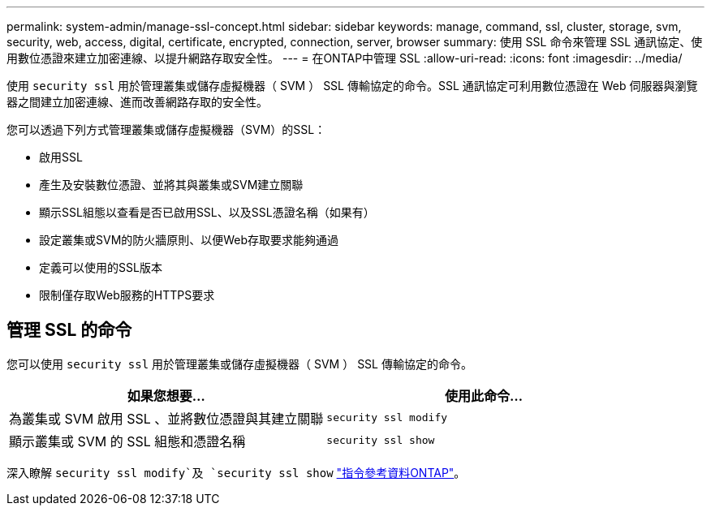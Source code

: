 ---
permalink: system-admin/manage-ssl-concept.html 
sidebar: sidebar 
keywords: manage, command, ssl, cluster, storage, svm, security, web, access, digital, certificate, encrypted, connection, server, browser 
summary: 使用 SSL 命令來管理 SSL 通訊協定、使用數位憑證來建立加密連線、以提升網路存取安全性。 
---
= 在ONTAP中管理 SSL
:allow-uri-read: 
:icons: font
:imagesdir: ../media/


[role="lead"]
使用 `security ssl` 用於管理叢集或儲存虛擬機器（ SVM ） SSL 傳輸協定的命令。SSL 通訊協定可利用數位憑證在 Web 伺服器與瀏覽器之間建立加密連線、進而改善網路存取的安全性。

您可以透過下列方式管理叢集或儲存虛擬機器（SVM）的SSL：

* 啟用SSL
* 產生及安裝數位憑證、並將其與叢集或SVM建立關聯
* 顯示SSL組態以查看是否已啟用SSL、以及SSL憑證名稱（如果有）
* 設定叢集或SVM的防火牆原則、以便Web存取要求能夠通過
* 定義可以使用的SSL版本
* 限制僅存取Web服務的HTTPS要求




== 管理 SSL 的命令

您可以使用 `security ssl` 用於管理叢集或儲存虛擬機器（ SVM ） SSL 傳輸協定的命令。

|===
| 如果您想要... | 使用此命令... 


 a| 
為叢集或 SVM 啟用 SSL 、並將數位憑證與其建立關聯
 a| 
`security ssl modify`



 a| 
顯示叢集或 SVM 的 SSL 組態和憑證名稱
 a| 
`security ssl show`

|===
深入瞭解 `security ssl modify`及 `security ssl show` link:https://docs.netapp.com/us-en/ontap-cli/search.html?q=security+ssl["指令參考資料ONTAP"^]。

